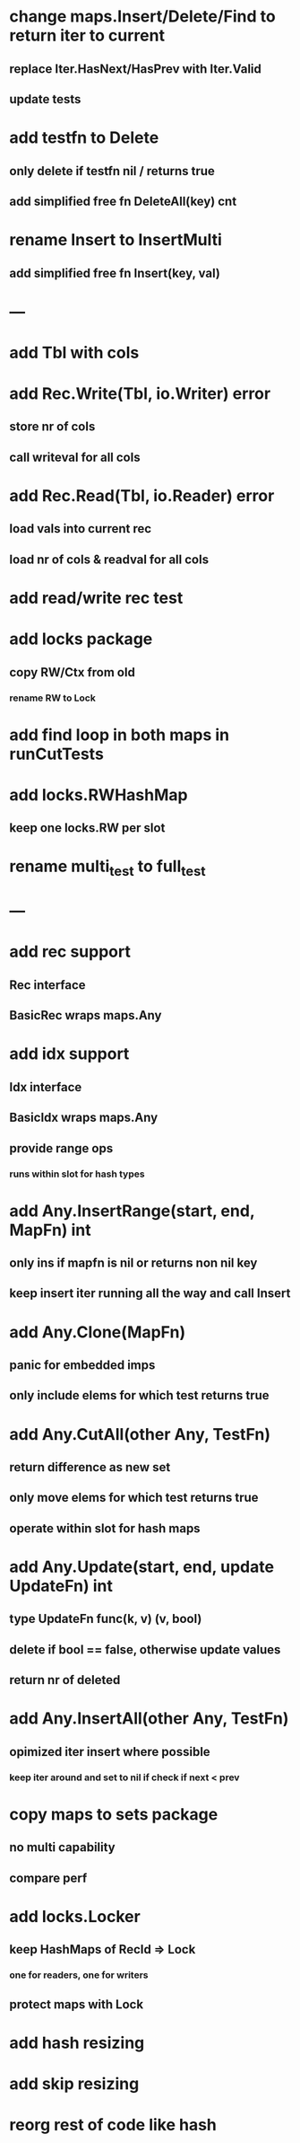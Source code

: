 * change maps.Insert/Delete/Find to return iter to current
** replace Iter.HasNext/HasPrev with Iter.Valid
** update tests

* add testfn to Delete
** only delete if testfn nil / returns true
** add simplified free fn DeleteAll(key) cnt

* rename Insert to InsertMulti
** add simplified free fn Insert(key, val)

* ---

* add Tbl with cols

* add Rec.Write(Tbl, io.Writer) error
** store nr of cols
** call writeval for all cols

* add Rec.Read(Tbl, io.Reader) error
** load vals into current rec
** load nr of cols & readval for all cols

* add read/write rec test

* add locks package
** copy RW/Ctx from old
*** rename RW to Lock

* add find loop in both maps in runCutTests

* add locks.RWHashMap
** keep one locks.RW per slot

* rename multi_test to full_test

* ---

* add rec support
** Rec interface
** BasicRec wraps maps.Any

* add idx support
** Idx interface
** BasicIdx wraps maps.Any
** provide range ops
*** runs within slot for hash types


* add Any.InsertRange(start, end, MapFn) int
** only ins if mapfn is nil or returns non nil key
** keep insert iter running all the way and call Insert

* add Any.Clone(MapFn)
** panic for embedded imps
** only include elems for which test returns true


* add Any.CutAll(other Any, TestFn)
** return difference as new set
** only move elems for which test returns true
** operate within slot for hash maps

* add Any.Update(start, end, update UpdateFn) int
** type UpdateFn func(k, v) (v, bool)
** delete if bool == false, otherwise update values
** return nr of deleted

* add Any.InsertAll(other Any, TestFn)
** opimized iter insert where possible
*** keep iter around and set to nil if check if next < prev

* copy maps to sets package
** no multi capability
** compare perf
* add locks.Locker
** keep HashMaps of RecId => Lock
*** one for readers, one for writers
** protect maps with Lock 
* add hash resizing
* add skip resizing

* reorg rest of code like hash
